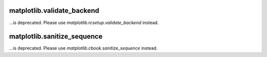matplotlib.validate_backend
~~~~~~~~~~~~~~~~~~~~~~~~~~~

...is deprecated. Please use `matplotlib.rcsetup.validate_backend` instead.


matplotlib.sanitize_sequence
~~~~~~~~~~~~~~~~~~~~~~~~~~~~

...is deprecated. Please use `matplotlib.cbook.sanitize_sequence` instead.
